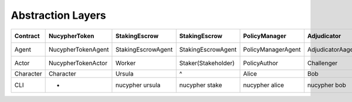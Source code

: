 Abstraction Layers
==================

+-----------+--------------------+--------------------+---------------------+--------------------+-------------------+-----------------+-------------------+-----------------------+-----------------+
| Contract  | NucypherToken      | StakingEscrow      | StakingEscrow       | PolicyManager      | Adjudicator       | -               | WorkLock          | *                     | *               |
+===========+====================+====================+=====================+====================+===================+=================+===================+=======================+=================+
| Agent     | NucypherTokenAgent | StakingEscrowAgent | StakingEscrowAgent  | PolicyManagerAgent | AdjudicatorAagent | -               | WorkLockAgent     | *                     | *               |
+-----------+--------------------+--------------------+---------------------+--------------------+-------------------+-----------------+-------------------+-----------------------+-----------------+
| Actor     | NucypherTokenActor | Worker             | Staker(Stakeholder) | PolicyAuthor       | Challenger        | -               | Bidder            | ContractAdministrator | ^               |
+-----------+--------------------+--------------------+---------------------+--------------------+-------------------+-----------------+-------------------+-----------------------+-----------------+
| Character | Character          | Ursula             | ^                   | Alice              | Bob               | Enrico          | ^                 | ^                     | ^               |
+-----------+--------------------+--------------------+---------------------+--------------------+-------------------+-----------------+-------------------+-----------------------+-----------------+
| CLI       | -                  | nucypher ursula    | nucypher stake      | nucypher alice     | nucypher bob      | nucypher enrico | nucypher worklock | nucypher deploy       | nucypher status |
+-----------+--------------------+--------------------+---------------------+--------------------+-------------------+-----------------+-------------------+-----------------------+-----------------+
